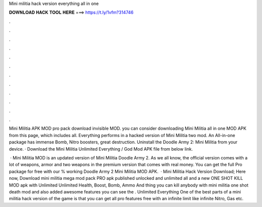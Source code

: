 Mini militia hack version everything all in one



𝐃𝐎𝐖𝐍𝐋𝐎𝐀𝐃 𝐇𝐀𝐂𝐊 𝐓𝐎𝐎𝐋 𝐇𝐄𝐑𝐄 ===> https://t.ly/1vfm?314746



.



.



.



.



.



.



.



.



.



.



.



.

Mini Militia APK MOD pro pack download invisible MOD. you can consider downloading Mini Militia all in one MOD APK from this page, which includes all. Everything performs in a hacked version of Mini Militia two mod. An All-in-one package has immense Bomb, Nitro boosters, great destruction. Uninstall the Doodle Army 2: Mini Militia from your device. · Download the Mini Militia Unlimited Everything / God Mod APK file from below link.

 · Mini Militia MOD is an updated version of Mini Militia Doodle Army 2. As we all know, the official version comes with a lot of weapons, armor and two weapons in the premium version that comes with real money. You can get the full Pro package for free with our % working Doodle Army 2 Mini Militia MOD APK.  · Mini Militia Hack Version Download; Here now, Download mini militia mega mod pack PRO apk published unlocked and unlimited all and a new ONE SHOT KILL MOD apk with Unlimited Unlimited Health, Boost, Bomb, Ammo And thing you can kill anybody with mini militia one shot death mod and also added awesome features you can see the . Unlimited Everything One of the best parts of a mini militia hack version of the game is that you can get all pro features free with an infinite limit like infinite Nitro, Gas etc.
